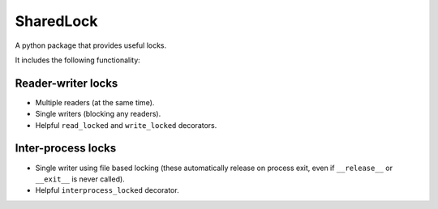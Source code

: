 SharedLock
==========

.. image:: https://travis-ci.org/harlowja/SharedLock.png?branch=master
   :target: https://travis-ci.org/harlowja/SharedLock

A python package that provides useful locks.

It includes the following functionality:

Reader-writer locks
-------------------

* Multiple readers (at the same time).
* Single writers (blocking any readers).
* Helpful ``read_locked`` and ``write_locked`` decorators.

Inter-process locks
-------------------

* Single writer using file based locking (these automatically
  release on process exit, even if ``__release__`` or
  ``__exit__`` is never called).
* Helpful ``interprocess_locked`` decorator.


